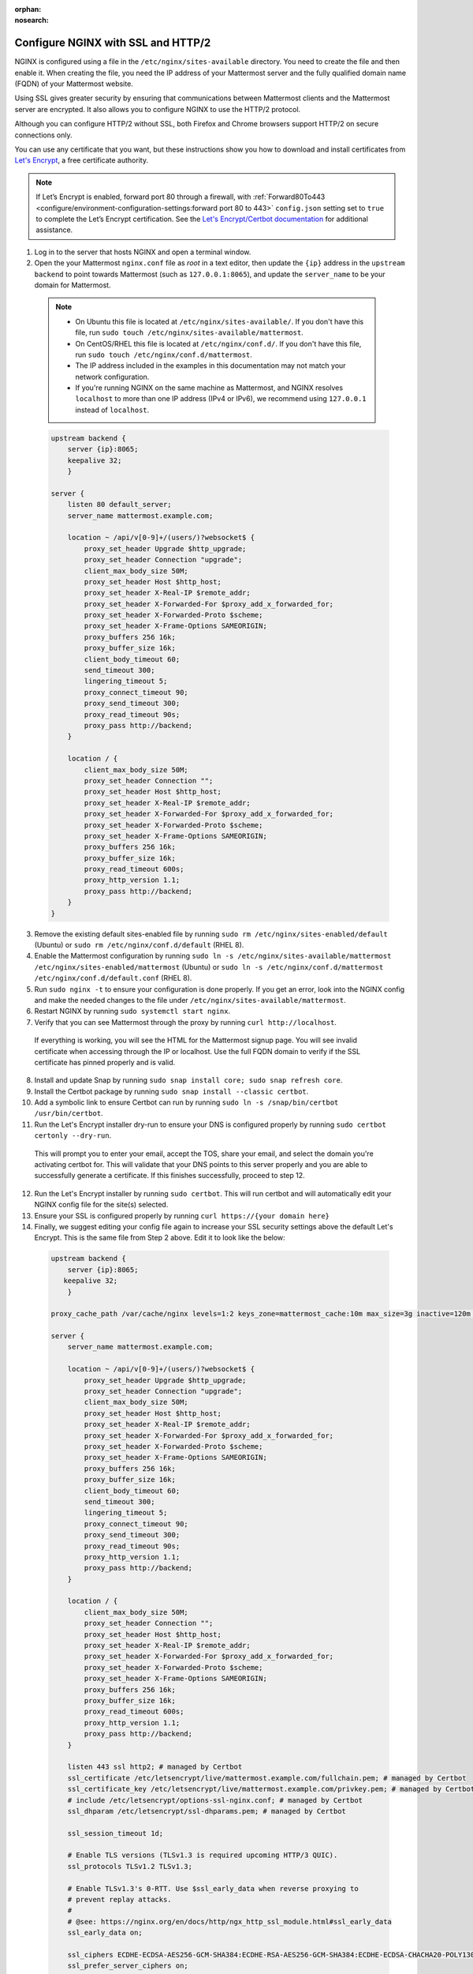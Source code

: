 :orphan:
:nosearch:

.. This page is intentionally not accessible via the LHS navigation pane because it's common content included on other docs pages.

Configure NGINX with SSL and HTTP/2
-----------------------------------

NGINX is configured using a file in the ``/etc/nginx/sites-available`` directory. You need to create the file and then enable it. When creating the file, you need the IP address of your Mattermost server and the fully qualified domain name (FQDN) of your Mattermost website.

Using SSL gives greater security by ensuring that communications between Mattermost clients and the Mattermost server are encrypted. It also allows you to configure NGINX to use the HTTP/2 protocol.

Although you can configure HTTP/2 without SSL, both Firefox and Chrome browsers support HTTP/2 on secure connections only.

You can use any certificate that you want, but these instructions show you how to download and install certificates from `Let's Encrypt <https://letsencrypt.org/>`__, a free certificate authority.

.. note::

   If Let’s Encrypt is enabled, forward port 80 through a firewall, with :ref:`Forward80To443 <configure/environment-configuration-settings:forward port 80 to 443>` ``config.json`` setting set to ``true`` to complete the Let’s Encrypt certification. See the `Let's Encrypt/Certbot documentation <https://certbot.eff.org>`_ for additional assistance.

1. Log in to the server that hosts NGINX and open a terminal window.

2. Open the your Mattermost ``nginx.conf`` file as *root* in a text editor, then update the ``{ip}`` address in the ``upstream backend`` to point towards Mattermost (such as ``127.0.0.1:8065``), and update the ``server_name`` to be your domain for Mattermost.

  .. note::

   - On Ubuntu this file is located at ``/etc/nginx/sites-available/``. If you don't have this file, run ``sudo touch /etc/nginx/sites-available/mattermost``.
   - On CentOS/RHEL this file is located at ``/etc/nginx/conf.d/``. If you don't have this file, run ``sudo touch /etc/nginx/conf.d/mattermost``.
   - The IP address included in the examples in this documentation may not match your network configuration.
   - If you're running NGINX on the same machine as Mattermost, and NGINX resolves ``localhost`` to more than one IP address (IPv4 or IPv6), we recommend using ``127.0.0.1`` instead of ``localhost``.

  .. code-block:: none

   upstream backend {
       server {ip}:8065;
       keepalive 32;
       }

   server {
       listen 80 default_server;
       server_name mattermost.example.com;

       location ~ /api/v[0-9]+/(users/)?websocket$ {
           proxy_set_header Upgrade $http_upgrade;
           proxy_set_header Connection "upgrade";
           client_max_body_size 50M;
           proxy_set_header Host $http_host;
           proxy_set_header X-Real-IP $remote_addr;
           proxy_set_header X-Forwarded-For $proxy_add_x_forwarded_for;
           proxy_set_header X-Forwarded-Proto $scheme;
           proxy_set_header X-Frame-Options SAMEORIGIN;
           proxy_buffers 256 16k;
           proxy_buffer_size 16k;
           client_body_timeout 60;
           send_timeout 300;
           lingering_timeout 5;
           proxy_connect_timeout 90;
           proxy_send_timeout 300;
           proxy_read_timeout 90s;
           proxy_pass http://backend;
       }

       location / {
           client_max_body_size 50M;
           proxy_set_header Connection "";
           proxy_set_header Host $http_host;
           proxy_set_header X-Real-IP $remote_addr;
           proxy_set_header X-Forwarded-For $proxy_add_x_forwarded_for;
           proxy_set_header X-Forwarded-Proto $scheme;
           proxy_set_header X-Frame-Options SAMEORIGIN;
           proxy_buffers 256 16k;
           proxy_buffer_size 16k;
           proxy_read_timeout 600s;
           proxy_http_version 1.1;
           proxy_pass http://backend;
       }
   }


3. Remove the existing default sites-enabled file by running ``sudo rm /etc/nginx/sites-enabled/default`` (Ubuntu) or ``sudo rm /etc/nginx/conf.d/default`` (RHEL 8).

4. Enable the Mattermost configuration by running ``sudo ln -s /etc/nginx/sites-available/mattermost /etc/nginx/sites-enabled/mattermost`` (Ubuntu) or ``sudo ln -s /etc/nginx/conf.d/mattermost /etc/nginx/conf.d/default.conf`` (RHEL 8).

5. Run ``sudo nginx -t`` to ensure your configuration is done properly. If you get an error, look into the NGINX config and make the needed changes to the file under ``/etc/nginx/sites-available/mattermost``.

6. Restart NGINX by running ``sudo systemctl start nginx``.

7. Verify that you can see Mattermost through the proxy by running ``curl http://localhost``.

  If everything is working, you will see the HTML for the Mattermost signup page. You will see invalid certificate when accessing through the IP or localhost. Use the full FQDN domain to verify if the SSL certificate has pinned properly and is valid.

8. Install and update Snap by running ``sudo snap install core; sudo snap refresh core``.

9. Install the Certbot package by running ``sudo snap install --classic certbot``.

10. Add a symbolic link to ensure Certbot can run by running ``sudo ln -s /snap/bin/certbot /usr/bin/certbot``.

11. Run the Let's Encrypt installer dry-run to ensure your DNS is configured properly by running ``sudo certbot certonly --dry-run``.

  This will prompt you to enter your email, accept the TOS, share your email, and select the domain you're activating certbot for. This will validate that your DNS points to this server properly and you are able to successfully generate a certificate. If this finishes successfully, proceed to step 12.

12. Run the Let's Encrypt installer by running ``sudo certbot``. This will run certbot and will automatically edit your NGINX config file for the site(s) selected.

13. Ensure your SSL is configured properly by running ``curl https://{your domain here}``

14. Finally, we suggest editing your config file again to increase your SSL security settings above the default Let's Encrypt. This is the same file from Step 2 above. Edit it to look like the below:

  .. code-block:: none

   upstream backend {
       server {ip}:8065;
      keepalive 32;
       }

   proxy_cache_path /var/cache/nginx levels=1:2 keys_zone=mattermost_cache:10m max_size=3g inactive=120m use_temp_path=off;

   server {
       server_name mattermost.example.com;

       location ~ /api/v[0-9]+/(users/)?websocket$ {
           proxy_set_header Upgrade $http_upgrade;
           proxy_set_header Connection "upgrade";
           client_max_body_size 50M;
           proxy_set_header Host $http_host;
           proxy_set_header X-Real-IP $remote_addr;
           proxy_set_header X-Forwarded-For $proxy_add_x_forwarded_for;
           proxy_set_header X-Forwarded-Proto $scheme;
           proxy_set_header X-Frame-Options SAMEORIGIN;
           proxy_buffers 256 16k;
           proxy_buffer_size 16k;
           client_body_timeout 60;
           send_timeout 300;
           lingering_timeout 5;
           proxy_connect_timeout 90;
           proxy_send_timeout 300;
           proxy_read_timeout 90s;
           proxy_http_version 1.1;
           proxy_pass http://backend;
       }

       location / {
           client_max_body_size 50M;
           proxy_set_header Connection "";
           proxy_set_header Host $http_host;
           proxy_set_header X-Real-IP $remote_addr;
           proxy_set_header X-Forwarded-For $proxy_add_x_forwarded_for;
           proxy_set_header X-Forwarded-Proto $scheme;
           proxy_set_header X-Frame-Options SAMEORIGIN;
           proxy_buffers 256 16k;
           proxy_buffer_size 16k;
           proxy_read_timeout 600s;
           proxy_http_version 1.1;
           proxy_pass http://backend;
       }

       listen 443 ssl http2; # managed by Certbot
       ssl_certificate /etc/letsencrypt/live/mattermost.example.com/fullchain.pem; # managed by Certbot
       ssl_certificate_key /etc/letsencrypt/live/mattermost.example.com/privkey.pem; # managed by Certbot
       # include /etc/letsencrypt/options-ssl-nginx.conf; # managed by Certbot
       ssl_dhparam /etc/letsencrypt/ssl-dhparams.pem; # managed by Certbot

       ssl_session_timeout 1d;

       # Enable TLS versions (TLSv1.3 is required upcoming HTTP/3 QUIC).
       ssl_protocols TLSv1.2 TLSv1.3;

       # Enable TLSv1.3's 0-RTT. Use $ssl_early_data when reverse proxying to
       # prevent replay attacks.
       #
       # @see: https://nginx.org/en/docs/http/ngx_http_ssl_module.html#ssl_early_data
       ssl_early_data on;

       ssl_ciphers ECDHE-ECDSA-AES256-GCM-SHA384:ECDHE-RSA-AES256-GCM-SHA384:ECDHE-ECDSA-CHACHA20-POLY1305:ECDHE-RSA-CHACHA20-POLY1305:ECDHE-ECDSA-AES256-SHA;
       ssl_prefer_server_ciphers on;
       ssl_session_cache shared:SSL:50m;
       # HSTS (ngx_http_headers_module is required) (15768000 seconds = six months)
       add_header Strict-Transport-Security max-age=15768000;
       # OCSP Stapling ---
       # fetch OCSP records from URL in ssl_certificate and cache them
       ssl_stapling on;
       ssl_stapling_verify on;
   }


   server {
       if ($host = mattermost.example.com) {
           return 301 https://$host$request_uri;
       } # managed by Certbot


       listen 80 default_server;
       server_name mattermost.example.com;
       return 404; # managed by Certbot

   }

15.  Check that your SSL certificate is set up correctly.

  * Test the SSL certificate by visiting a site such as https://www.ssllabs.com/ssltest/index.html.
  * If there’s an error about the missing chain or certificate path, there is likely an intermediate certificate missing that needs to be included.

NGINX configuration FAQ
~~~~~~~~~~~~~~~~~~~~~~~

Why are Websocket connections returning a 403 error?
^^^^^^^^^^^^^^^^^^^^^^^^^^^^^^^^^^^^^^^^^^^^^^^^^^^^

This is likely due to a failing cross-origin check. A check is applied for WebSocket code to see if the ``Origin`` header is the same as the host header. If it's not, a 403 error is returned. Open the file ``/etc/nginx/sites-available/mattermost`` as *root* in a text editor and make sure that the host header being set in the proxy is dynamic:

.. code-block:: none
  :emphasize-lines: 4

  location ~ /api/v[0-9]+/(users/)?websocket$ {
    proxy_pass            http://backend;
    (...)
    proxy_set_header      Host $host;
    proxy_set_header      X-Forwarded-For $remote_addr;
  }

Then in ``config.json`` set the ``AllowCorsFrom`` setting to match the domain being used by clients. You may need to add variations of the host name that clients may send. Your NGINX log will be helpful in diagnosing the problem.

.. code-block:: none
  :emphasize-lines: 2

  "EnableUserAccessTokens": false,
  "AllowCorsFrom": "domain.com domain.com:443 im.domain.com",
  "SessionLengthWebInDays": 30,

For other troubleshooting tips for WebSocket errors, see :ref:`potential solutions here <install/troubleshooting:please check connection mattermost unreachable if issue persists ask administrator to check websocket port>`.

How do I setup an NGINX proxy with the Mattermost Docker installation?
^^^^^^^^^^^^^^^^^^^^^^^^^^^^^^^^^^^^^^^^^^^^^^^^^^^^^^^^^^^^^^^^^^^^^^

1. Find the name of the Mattermost network and connect it to the NGINX proxy.

.. code-block:: none

  docker network ls
  # Grep the name of your Mattermost network like "mymattermost_default".
  docker network connect mymattermost_default nginx-proxy

2. Restart the Mattermost Docker containers.

.. code-block:: none

  docker-compose stop app
  docker-compose start app

.. tip::

  You don't need to run the 'web' container, since NGINX proxy accepts incoming requests.

3. Update your ``docker-compose.yml`` file to include a new environment variable ``VIRTUAL_HOST`` and an ``expose`` directive.

.. code-block:: none

  environment:
    # set same as db credentials and dbname
    - MM_USERNAME=mmuser
    - MM_PASSWORD=mmuser-password
    - MM_DBNAME=mattermost
    - VIRTUAL_HOST=mymattermost.tld
  expose:
    - "80"
    - "443"

Why does NGINX fail when installing Gitlab CE with Mattermost on Azure?
^^^^^^^^^^^^^^^^^^^^^^^^^^^^^^^^^^^^^^^^^^^^^^^^^^^^^^^^^^^^^^^^^^^^^^^

You may need to update the Callback URLs for the Application entry of Mattermost inside your GitLab instance.

1. Log in to your GitLab instance as the admin.
2. Go to **Admin > Applications**.
3. Select **Edit** on GitLab-Mattermost.
4. Update the callback URLs to your new domain/URL.
5. Save the changes.
6. Update the external URL for GitLab and Mattermost in the ``/etc/gitlab/gitlab.rb`` configuration file.

Why does Certbot fail the http-01 challenge?
^^^^^^^^^^^^^^^^^^^^^^^^^^^^^^^^^^^^^^^^^^^^

.. code-block:: none

  Requesting a certificate for yourdomain.com
  Performing the following challenges:
  http-01 challenge for yourdomain.com
  Waiting for verification...
  Challenge failed for domain yourdomain.com
  http-01 challenge for yourdomain.com
  Cleaning up challenges
  Some challenges have failed.

If you see the above errors this is typically because Certbot wasn't able to access port 80. This can be due to a firewall or other DNS configuration. Make sure that your A/AAAA records are pointing to this server and your ``server_name`` within the NGINX config doesn't have a redirect.

.. note::
   If you're using Cloudflare you'll need to disable ``force traffic to https``.

Certbot rate limiting
^^^^^^^^^^^^^^^^^^^^^

If you're running certbot as stand-alone you'll see this error:

.. code-block:: none

      Error: Could not issue a Let's Encrypt SSL/TLS certificate for example.com.
      One of the Let's Encrypt rate limits has been exceeded for example.com.
      See the related Knowledge Base article for details.
      Details
      Invalid response from https://acme-v02.api.letsencrypt.org/acme/new-order.
      Details:
      Type: urn:ietf:params:acme:error:rateLimited
      Status: 429
      Detail: Error creating new order :: too many failed authorizations recently: see https://letsencrypt.org/docs/rate-limits/

If you're running Let's Encrypt within Mattermost you'll see this error:

.. code-block:: none

    {"level":"error","ts":1609092001.752515,"caller":"http/server.go:3088","msg":"http: TLS handshake error from ip:port: 429 urn:ietf:params:acme:error:rateLimited: Error creating new order :: too many failed authorizations recently: see https://letsencrypt.org/docs/rate-limits/","source":"httpserver"}

This means that you've attempted to generate a cert too many times. You can find more information `here <https://letsencrypt.org/docs/rate-limits>`_.
